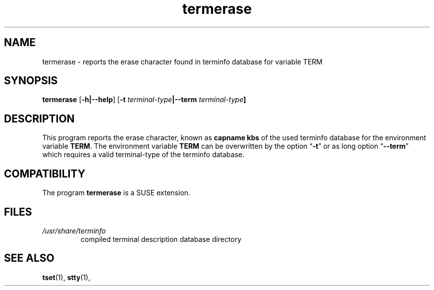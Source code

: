 .\"***************************************************************************
.\" Copyright 2025 Werner Fink                                               *
.\" Copyright 1998-2016,2017 Free Software Foundation, Inc.                  *
.\"***************************************************************************
.ie \n(.g \{\
.ds `` \(lq
.ds '' \(rq
.ds ^  \(ha
.\}
.el \{\
.ie t .ds `` ``
.el   .ds `` ""
.ie t .ds '' ''
.el   .ds '' ""
.ds       ^  ^
.\}
.
.de bP
.ie n  .IP \(bu 4
.el    .IP \(bu 2
..
.
.TH termerase 1 2025-09-23 "ncurses" "User commands"
.SH NAME
termerase \- reports the erase character found in terminfo database for variable TERM
.SH SYNOPSIS
\fBtermerase\fP [\fB\-h|--help\fP] [\fB\-t \fIterminal-type\fP|--term \fIterminal-type\fP]
.SH DESCRIPTION
This program reports the erase character, known as
.B capname kbs
of the used terminfo database for the environment variable
.BR TERM .
The environment variable
.B TERM
can be overwritten by the option \*(``\fB\-t\fP\*('' or as long option \*(``\fB\-\-term\fP\*(''
which requires a valid terminal-type of the terminfo database.
.SH COMPATIBILITY
The program \fBtermerase\fP is a SUSE extension.
.SH FILES
.TP
.I /usr/share/terminfo
compiled terminal description database directory
.SH SEE ALSO
\fB\%tset\fP(1),
\fB\%stty\fP(1),
